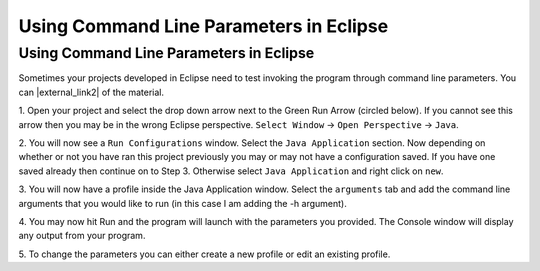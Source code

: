 .. This file is part of the OpenDSA eTextbook project. See
.. http://opendsa.org for more details.
.. Copyright (c) 2012-2020 by the OpenDSA Project Contributors, and
.. distributed under an MIT open source license.

.. avmetadata::
   :author: Jordan Sablan
   :requires: Command line parameters
   :satisfies: Eclipse command line parameters
   :topic: Programming Tutorial
   :keyword: Eclipse, Command Line Parameters

========================================
Using Command Line Parameters in Eclipse
========================================

Using Command Line Parameters in Eclipse
~~~~~~~~~~~~~~~~~~~~~~~~~~~~~~~~~~~~~~~~

Sometimes your projects developed in Eclipse need to test invoking the
program through command line parameters.
You can |external_link2| of the material.

.. |external_link2| raw:: html

   <a href="https://www.youtube.com/watch?v=0tpsXmchBfk&feature=youtu.be" target="_blank">view a tutorial</a>

1. Open your project and select the drop down arrow next to the Green Run Arrow
(circled below). If you cannot see this arrow then you may be in the wrong
Eclipse perspective. ``Select Window`` -> ``Open Perspective`` -> ``Java``.

.. odsafig:: Images/ParametersStep1.png
   :width: 600
   :align: center
   :capalign: justify
   :figwidth: 90%
   :alt: Step 1

2. You will now see a ``Run Configurations`` window. Select the ``Java
Application`` section. Now depending on whether or not you have ran this project
previously you may or may not have a configuration saved. If you have one saved
already then continue on to Step 3. Otherwise select ``Java Application`` and
right click on ``new``.

.. odsafig:: Images/ParametersStep2.png
   :width: 600
   :align: center
   :capalign: justify
   :figwidth: 90%
   :alt: Step 2

3. You will now have a profile inside the Java Application window. Select the
``arguments`` tab and add the command line arguments that you would like to run
(in this case I am adding the -h argument).

.. odsafig:: Images/ParametersStep3.png
   :width: 600
   :align: center
   :capalign: justify
   :figwidth: 90%
   :alt: Step 3

4. You may now hit Run and the program will launch with the parameters you
provided. The Console window will display any output from your program.

.. odsafig:: Images/ParametersStep4.png
   :width: 600
   :align: center
   :capalign: justify
   :figwidth: 90%
   :alt: Step 4

5. To change the parameters you can either create a new profile or edit an
existing profile.
